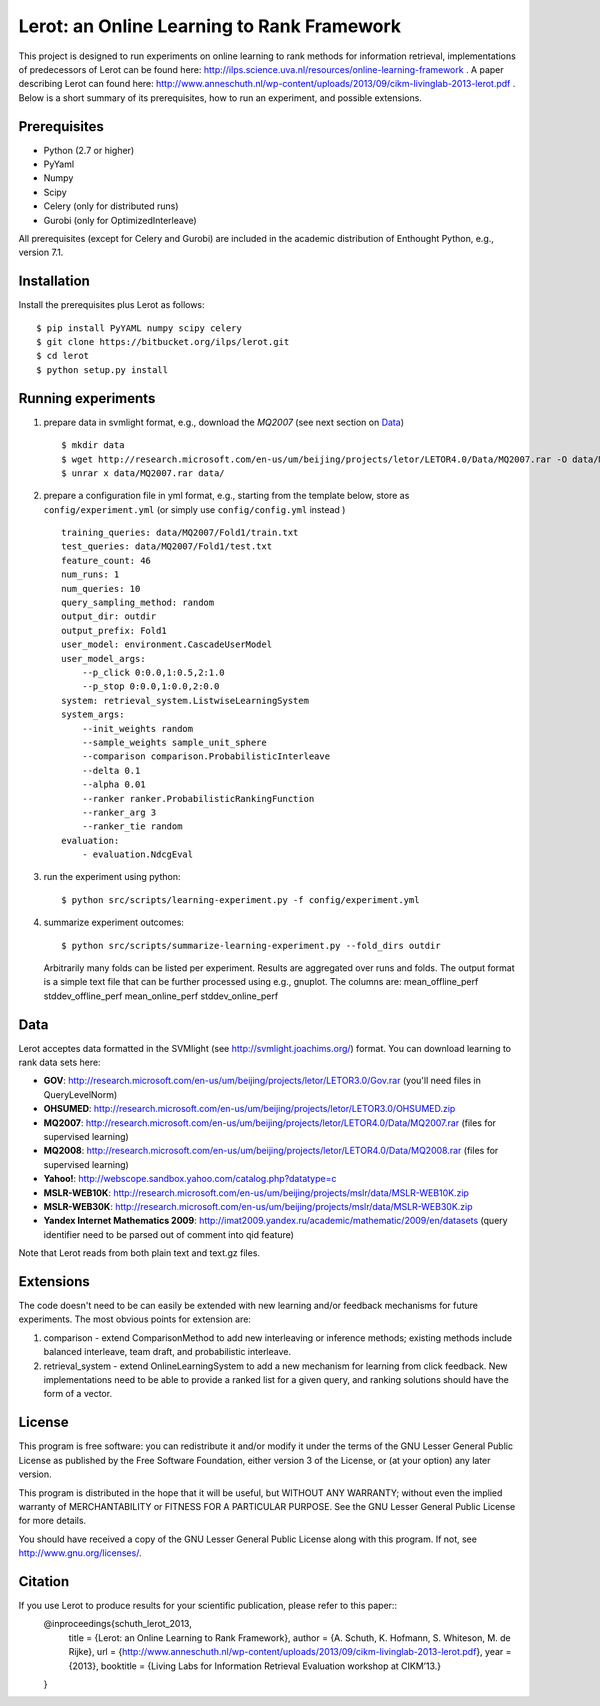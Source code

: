 Lerot: an Online Learning to Rank Framework
===========================================
This project is designed to run experiments on online learning to rank methods for information retrieval, implementations of predecessors of Lerot can be found here: http://ilps.science.uva.nl/resources/online-learning-framework .
A paper describing Lerot can found here: http://www.anneschuth.nl/wp-content/uploads/2013/09/cikm-livinglab-2013-lerot.pdf .
Below is a short summary of its prerequisites, how to run an experiment, and possible extensions.

Prerequisites
-------------
- Python (2.7 or higher)
- PyYaml
- Numpy
- Scipy
- Celery (only for distributed runs)
- Gurobi (only for OptimizedInterleave)

All prerequisites (except for Celery and Gurobi) are included in the academic distribution of Enthought 
Python, e.g., version 7.1.

Installation
------------
Install the prerequisites plus Lerot as follows::

    $ pip install PyYAML numpy scipy celery
    $ git clone https://bitbucket.org/ilps/lerot.git
    $ cd lerot
    $ python setup.py install

Running experiments
-------------------
1) prepare data in svmlight format, e.g., download the *MQ2007* (see next section on `Data`_) ::

        $ mkdir data
        $ wget http://research.microsoft.com/en-us/um/beijing/projects/letor/LETOR4.0/Data/MQ2007.rar -O data/MQ2007.rar
        $ unrar x data/MQ2007.rar data/
        
2) prepare a configuration file in yml format, e.g., starting from the template below, store as ``config/experiment.yml`` (or simply use ``config/config.yml`` instead ) ::

        training_queries: data/MQ2007/Fold1/train.txt
        test_queries: data/MQ2007/Fold1/test.txt
        feature_count: 46
        num_runs: 1
        num_queries: 10
        query_sampling_method: random
        output_dir: outdir
        output_prefix: Fold1
        user_model: environment.CascadeUserModel
        user_model_args:
            --p_click 0:0.0,1:0.5,2:1.0
            --p_stop 0:0.0,1:0.0,2:0.0
        system: retrieval_system.ListwiseLearningSystem
        system_args:
            --init_weights random
            --sample_weights sample_unit_sphere
            --comparison comparison.ProbabilisticInterleave
            --delta 0.1
            --alpha 0.01
            --ranker ranker.ProbabilisticRankingFunction
            --ranker_arg 3
            --ranker_tie random
        evaluation:
            - evaluation.NdcgEval

3) run the experiment using python::
        
        $ python src/scripts/learning-experiment.py -f config/experiment.yml

4) summarize experiment outcomes::
   
        $ python src/scripts/summarize-learning-experiment.py --fold_dirs outdir
   
   Arbitrarily many folds can be listed per experiment. Results are aggregated  over runs and folds. The output format is a simple text file that can be  further processed using e.g., gnuplot. The columns are: mean_offline_perf stddev_offline_perf mean_online_perf stddev_online_perf

Data
----
Lerot acceptes data formatted in the SVMlight (see http://svmlight.joachims.org/) format.
You can download learning to rank data sets here:

- **GOV**: http://research.microsoft.com/en-us/um/beijing/projects/letor/LETOR3.0/Gov.rar (you'll need files in QueryLevelNorm)
- **OHSUMED**: http://research.microsoft.com/en-us/um/beijing/projects/letor/LETOR3.0/OHSUMED.zip
- **MQ2007**: http://research.microsoft.com/en-us/um/beijing/projects/letor/LETOR4.0/Data/MQ2007.rar (files for supervised learning)
- **MQ2008**: http://research.microsoft.com/en-us/um/beijing/projects/letor/LETOR4.0/Data/MQ2008.rar (files for supervised learning)
- **Yahoo!**: http://webscope.sandbox.yahoo.com/catalog.php?datatype=c
- **MSLR-WEB10K**: http://research.microsoft.com/en-us/um/beijing/projects/mslr/data/MSLR-WEB10K.zip
- **MSLR-WEB30K**: http://research.microsoft.com/en-us/um/beijing/projects/mslr/data/MSLR-WEB30K.zip
- **Yandex Internet Mathematics 2009**: http://imat2009.yandex.ru/academic/mathematic/2009/en/datasets (query identifier need to be parsed out of comment into qid feature)

Note that Lerot reads from both plain text and text.gz files.


Extensions
----------
The code doesn't need to be can easily be extended with new learning and/or feedback mechanisms for future experiments. The most obvious points for extension are:

1) comparison - extend ComparisonMethod to add new interleaving or inference methods; existing methods include balanced interleave, team draft, and  probabilistic interleave.
2) retrieval_system - extend OnlineLearningSystem to add a new mechanism for learning from click feedback. New implementations need to be able to provide a  ranked list for a given query, and ranking solutions should have the form of a vector.

License
-------
This program is free software: you can redistribute it and/or modify
it under the terms of the GNU Lesser General Public License as published by
the Free Software Foundation, either version 3 of the License, or
(at your option) any later version.

This program is distributed in the hope that it will be useful,
but WITHOUT ANY WARRANTY; without even the implied warranty of
MERCHANTABILITY or FITNESS FOR A PARTICULAR PURPOSE.  See the
GNU Lesser General Public License for more details.

You should have received a copy of the GNU Lesser General Public License
along with this program.  If not, see http://www.gnu.org/licenses/.

Citation
-------
If you use Lerot to produce results for your scientific publication, please refer to this paper::
    @inproceedings{schuth_lerot_2013,
      title = {Lerot: an Online Learning to Rank Framework},
      author = {A. Schuth, K. Hofmann, S. Whiteson, M. de Rijke},
      url = {http://www.anneschuth.nl/wp-content/uploads/2013/09/cikm-livinglab-2013-lerot.pdf},
      year = {2013},
      booktitle = {Living Labs for Information Retrieval Evaluation workshop at CIKM’13.}
    }